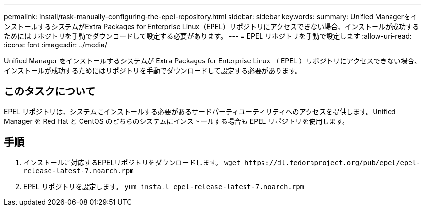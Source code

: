 ---
permalink: install/task-manually-configuring-the-epel-repository.html 
sidebar: sidebar 
keywords:  
summary: Unified ManagerをインストールするシステムがExtra Packages for Enterprise Linux（EPEL）リポジトリにアクセスできない場合、インストールが成功するためにはリポジトリを手動でダウンロードして設定する必要があります。 
---
= EPEL リポジトリを手動で設定します
:allow-uri-read: 
:icons: font
:imagesdir: ../media/


[role="lead"]
Unified Manager をインストールするシステムが Extra Packages for Enterprise Linux （ EPEL ）リポジトリにアクセスできない場合、インストールが成功するためにはリポジトリを手動でダウンロードして設定する必要があります。



== このタスクについて

EPEL リポジトリは、システムにインストールする必要があるサードパーティユーティリティへのアクセスを提供します。Unified Manager を Red Hat と CentOS のどちらのシステムにインストールする場合も EPEL リポジトリを使用します。



== 手順

. インストールに対応するEPELリポジトリをダウンロードします。 `+wget https://dl.fedoraproject.org/pub/epel/epel-release-latest-7.noarch.rpm+`
. EPEL リポジトリを設定します。 `yum install epel-release-latest-7.noarch.rpm`

